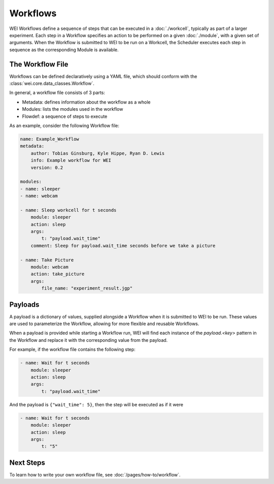 =========
Workflows
=========

WEI Workflows define a sequence of steps that can be executed in a :doc:`./workcell`, typically as part of a larger experiment. Each step in a Workflow specifies an action to be performed on a given :doc:`./module`, with a given set of arguments. When the Workflow is submitted to WEI to be run on a Workcell, the Scheduler executes each step in sequence as the corresponding Module is available.

The Workflow File
==================

Workflows can be defined declaratively using a YAML file, which should conform with the :class:`wei.core.data_classes.Workflow`.

In general, a workflow file consists of 3 parts:

- Metadata: defines information about the workflow as a whole
- Modules: lists the modules used in the workflow
- Flowdef: a sequence of steps to execute

As an example, consider the following Workflow file:

.. code-block:: yaml

    name: Example_Workflow
    metadata:
        author: Tobias Ginsburg, Kyle Hippe, Ryan D. Lewis
        info: Example workflow for WEI
        version: 0.2

    modules:
    - name: sleeper
    - name: webcam

    - name: Sleep workcell for t seconds
        module: sleeper
        action: sleep
        args:
            t: "payload.wait_time"
        comment: Sleep for payload.wait_time seconds before we take a picture

    - name: Take Picture
        module: webcam
        action: take_picture
        args:
            file_name: "experiment_result.jgp"


Payloads
========

A payload is a dictionary of values, supplied alongside a Workflow when it is submitted to WEI to be run. These values are used to parameterize the Workflow, allowing for more flexible and reusable Workflows.

When a payload is provided while starting a Workflow run, WEI will find each instance of the `payload.<key>` pattern in the Workflow and replace it with the corresponding value from the payload.

For example, if the workflow file contains the following step:

.. code-block:: yaml

    - name: Wait for t seconds
        module: sleeper
        action: sleep
        args:
            t: "payload.wait_time"

And the payload is ``{"wait_time": 5}``, then the step will be executed as if it were

.. code-block:: yaml

    - name: Wait for t seconds
        module: sleeper
        action: sleep
        args:
            t: "5"

Next Steps
==========

To learn how to write your own workflow file, see :doc:`/pages/how-to/workflow`.
